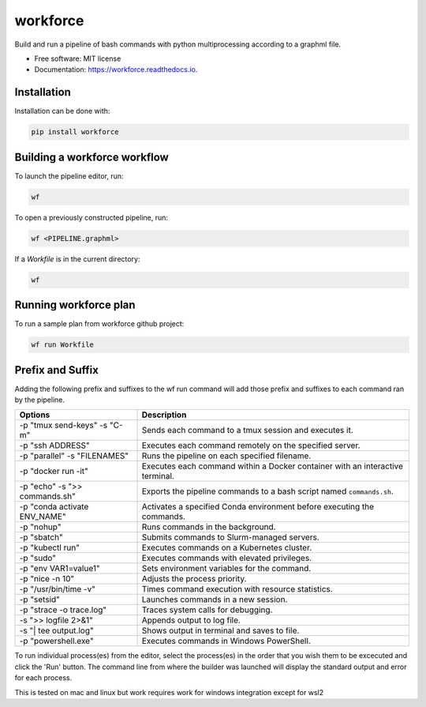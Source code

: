 =========
workforce
=========

.. image:: https://img.shields.io/pypi/v/workforce.svg
    :target: https://pypi.python.org/pypi/workforce

.. image:: https://img.shields.io/travis/theoportlock/workforce.svg
    :target: https://travis-ci.com/theoportlock/workforce

.. image:: https://readthedocs.org/projects/workforce/badge/?version=latest
    :target: https://workforce.readthedocs.io/en/latest/?badge=latest
    :alt: Documentation Status

.. image:: docs/images/small.png
    :alt: Small pipeline example
    :align: center
    :width: 800px

.. image:: docs/images/complex.png
    :alt: Complex pipeline editor view
    :align: center
    :width: 800px

Build and run a pipeline of bash commands with python multiprocessing according to a graphml file.

* Free software: MIT license
* Documentation: https://workforce.readthedocs.io.

Installation
------------
Installation can be done with:

.. code-block:: bash

   pip install workforce

Building a workforce workflow
-----------------------------
To launch the pipeline editor, run:

.. code-block:: bash

   wf

To open a previously constructed pipeline, run:

.. code-block:: bash

   wf <PIPELINE.graphml>
    
If a `Workfile` is in the current directory:

.. code-block:: bash

   wf

Running workforce plan
----------------------
To run a sample plan from workforce github project:

.. code-block:: bash

   wf run Workfile

Prefix and Suffix
-----------------
Adding the following prefix and suffixes to the wf run command will add those prefix and suffixes to each command ran by the pipeline.

+-------------------------------+---------------------------------------------------------------------------------+
| Options                       | Description                                                                     |
+===============================+=================================================================================+
| -p "tmux send-keys" -s "C-m"  | Sends each command to a tmux session and executes it.                           |
+-------------------------------+---------------------------------------------------------------------------------+
| -p "ssh ADDRESS"              | Executes each command remotely on the specified server.                         |
+-------------------------------+---------------------------------------------------------------------------------+
| -p "parallel" -s "FILENAMES"  | Runs the pipeline on each specified filename.                                   |
+-------------------------------+---------------------------------------------------------------------------------+
| -p "docker run -it"           | Executes each command within a Docker container with an interactive terminal.   |
+-------------------------------+---------------------------------------------------------------------------------+
| -p "echo" -s ">> commands.sh" | Exports the pipeline commands to a bash script named ``commands.sh``.           |
+-------------------------------+---------------------------------------------------------------------------------+
| -p "conda activate ENV_NAME"  | Activates a specified Conda environment before executing the commands.          |
+-------------------------------+---------------------------------------------------------------------------------+
| -p "nohup"                    | Runs commands in the background.                                                |
+-------------------------------+---------------------------------------------------------------------------------+
| -p "sbatch"                   | Submits commands to Slurm-managed servers.                                      |
+-------------------------------+---------------------------------------------------------------------------------+
| -p "kubectl run"              | Executes commands on a Kubernetes cluster.                                      |
+-------------------------------+---------------------------------------------------------------------------------+
| -p "sudo"                     | Executes commands with elevated privileges.                                     |
+-------------------------------+---------------------------------------------------------------------------------+
| -p "env VAR1=value1"          | Sets environment variables for the command.                                     |
+-------------------------------+---------------------------------------------------------------------------------+
| -p "nice -n 10"               | Adjusts the process priority.                                                   |
+-------------------------------+---------------------------------------------------------------------------------+
| -p "/usr/bin/time -v"         | Times command execution with resource statistics.                               |
+-------------------------------+---------------------------------------------------------------------------------+
| -p "setsid"                   | Launches commands in a new session.                                             |
+-------------------------------+---------------------------------------------------------------------------------+
| -p "strace -o trace.log"      | Traces system calls for debugging.                                              |
+-------------------------------+---------------------------------------------------------------------------------+
| -s ">> logfile 2>&1"          | Appends output to log file.                                                     |
+-------------------------------+---------------------------------------------------------------------------------+
| -s "| tee output.log"         | Shows output in terminal and saves to file.                                     |
+-------------------------------+---------------------------------------------------------------------------------+
| -p "powershell.exe"           | Executes commands in Windows PowerShell.                                        |
+-------------------------------+---------------------------------------------------------------------------------+

To run individual process(es) from the editor, select the process(es) in the order that you wish them to be excecuted and click the 'Run' button. The command line from where the builder was launched will display the standard output and error for each process.

This is tested on mac and linux but work requires work for windows integration except for wsl2
